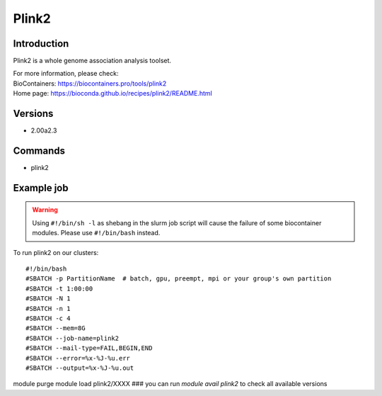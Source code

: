 .. _backbone-label:

Plink2
==============================

Introduction
~~~~~~~~
Plink2 is a whole genome association analysis toolset.


| For more information, please check:
| BioContainers: https://biocontainers.pro/tools/plink2 
| Home page: https://bioconda.github.io/recipes/plink2/README.html

Versions
~~~~~~~~
- 2.00a2.3

Commands
~~~~~~~
- plink2

Example job
~~~~~
.. warning::
    Using ``#!/bin/sh -l`` as shebang in the slurm job script will cause the failure of some biocontainer modules. Please use ``#!/bin/bash`` instead.

To run plink2 on our clusters::

#!/bin/bash
#SBATCH -p PartitionName  # batch, gpu, preempt, mpi or your group's own partition
#SBATCH -t 1:00:00
#SBATCH -N 1
#SBATCH -n 1
#SBATCH -c 4
#SBATCH --mem=8G
#SBATCH --job-name=plink2
#SBATCH --mail-type=FAIL,BEGIN,END
#SBATCH --error=%x-%J-%u.err
#SBATCH --output=%x-%J-%u.out

module purge
module load plink2/XXXX ### you can run *module avail plink2* to check all available versions
